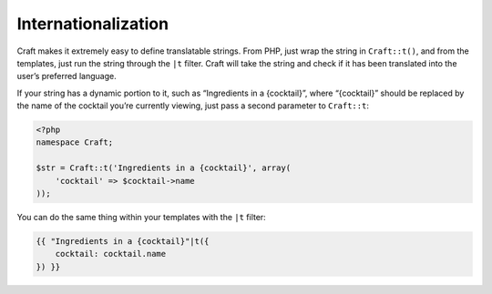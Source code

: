 Internationalization
====================

Craft makes it extremely easy to define translatable strings. From PHP, just wrap the string in ``Craft::t()``, and from the templates, just run the string through the ``|t`` filter. Craft will take the string and check if it has been translated into the user’s preferred language.

If your string has a dynamic portion to it, such as “Ingredients in a {cocktail}”, where “{cocktail}” should be replaced by the name of the cocktail you’re currently viewing, just pass a second parameter to ``Craft::t``:

.. code-block:: php

   <?php
   namespace Craft;

   $str = Craft::t('Ingredients in a {cocktail}', array(
       'cocktail' => $cocktail->name
   ));

You can do the same thing within your templates with the ``|t`` filter:

.. code-block:: html

   {{ "Ingredients in a {cocktail}"|t({
       cocktail: cocktail.name
   }) }}
